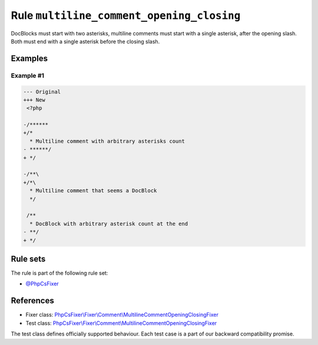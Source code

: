==========================================
Rule ``multiline_comment_opening_closing``
==========================================

DocBlocks must start with two asterisks, multiline comments must start with a
single asterisk, after the opening slash. Both must end with a single asterisk
before the closing slash.

Examples
--------

Example #1
~~~~~~~~~~

.. code-block:: diff

   --- Original
   +++ New
    <?php

   -/******
   +/*
     * Multiline comment with arbitrary asterisks count
   - ******/
   + */

   -/**\
   +/*\
     * Multiline comment that seems a DocBlock
     */

    /**
     * DocBlock with arbitrary asterisk count at the end
   - **/
   + */

Rule sets
---------

The rule is part of the following rule set:

- `@PhpCsFixer <./../../ruleSets/PhpCsFixer.rst>`_

References
----------

- Fixer class: `PhpCsFixer\\Fixer\\Comment\\MultilineCommentOpeningClosingFixer <./../../../src/Fixer/Comment/MultilineCommentOpeningClosingFixer.php>`_
- Test class: `PhpCsFixer\\Fixer\\Comment\\MultilineCommentOpeningClosingFixer <./../../../tests/Fixer/Comment/MultilineCommentOpeningClosingFixerTest.php>`_

The test class defines officially supported behaviour. Each test case is a part of our backward compatibility promise.
